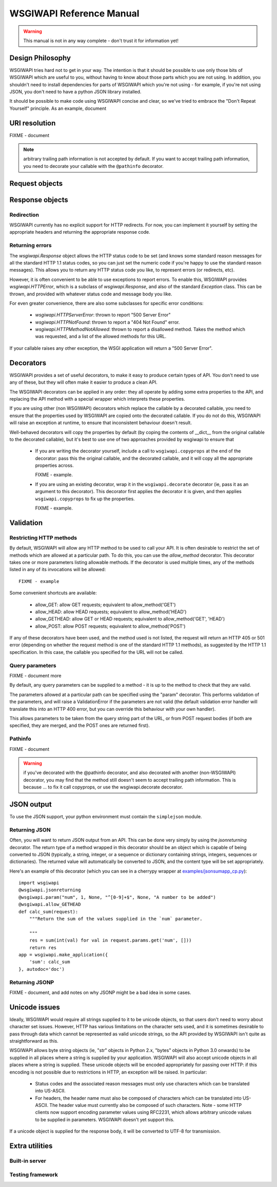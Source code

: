 =========================
WSGIWAPI Reference Manual
=========================

.. Warning:: This manual is not in any way complete - don't trust it for information yet!

Design Philosophy
=================

WSGIWAPI tries hard not to get in your way.  The intention is that it should
be possible to use only those bits of WSGIWAPI which are useful to you,
without having to know about those parts which you are not using.  In addition,
you shouldn't need to install dependencies for parts of WSGIWAPI which you're
not using - for example, if you're not using JSON, you don't need to have a
python JSON library installed.

It should be possible to make code using WSGIWAPI concise and clear, so we've
tried to embrace the "Don't Repeat Yourself" principle.  As an example, document


URI resolution
==============

FIXME - document

.. Note:: arbitrary trailing path information is not accepted by default.  If you want to accept trailing path information, you need to decorate your callable with the ``@pathinfo`` decorator.

Request objects
===============

Response objects
================

Redirection
-----------

WSGIWAPI currently has no explicit support for HTTP redirects.  For
now, you can implement it yourself by setting the appropriate headers
and returning the appropriate response code.

Returning errors
----------------

The `wsgiwapi.Response` object allows the HTTP status code to be set
(and knows some standard reason messages for all the standard HTTP 1.1
status codes, so you can just set the numeric code if you're happy to
use the standard reason messages).  This allows you to return any HTTP
status code you like, to represent errors (or redirects, etc).

However, it is often convenient to be able to use exceptions to report
errors.  To enable this, WSGIWAPI provides `wsgiwapi.HTTPError`,
which is a subclass of `wsgiwapi.Response`, and also of the standard
`Exception` class.  This can be thrown, and provided with whatever
status code and message body you like.

For even greater convenience, there are also some subclasses for
specific error conditions:

 - `wsgiwapi.HTTPServerError`: thrown to report "500 Server Error"
 - `wsgiwapi.HTTPNotFound`: thrown to report a "404 Not Found"
   error.  
 - `wsgiwapi.HTTPMethodNotAllowed`: thrown to report a disallowed
   method.  Takes the method which was requested, and a list of the
   allowed methods for this URL.

If your callable raises any other exception, the WSGI application will
return a "500 Server Error".


Decorators
==========

WSGIWAPI provides a set of useful decorators, to make it easy to
produce certain types of API.  You don't need to use any of these, but
they will often make it easier to produce a clean API.

The WSGIWAPI decorators can be applied in any order: they all
operate by adding some extra properties to the API, and replacing the
API method with a special wrapper which interprets these properties.

If you are using other (non WSGIWAPI) decorators which replace the
callable by a decorated callable, you need to ensure that the
properties used by WSGIWAPI are copied onto the decorated callable.
If you do not do this, WSGIWAPI will raise an exception at runtime,
to ensure that inconsistent behaviour doesn't result.

Well-behaved decorators will copy the properties by default (by coping
the contents of __dict__ from the original callable to the decorated
callable), but it's best to use one of two approaches provided by
wsgiwapi to ensure that 

 - If you are writing the decorator yourself, include a call to
   ``wsgiwapi.copyprops`` at the end of the decorator: pass this the
   original callable, and the decorated callable, and it will copy all
   the appropriate properties across.

   FIXME - example.

 - If you are using an existing decorator, wrap it in the
   ``wsgiwapi.decorate`` decorator (ie, pass it as an argument to
   this decorator).  This decorator first applies the decorator it is
   given, and then applies ``wsgiwapi.copyprops`` to fix up the
   properties.

   FIXME - example.

Validation
==========

Restricting HTTP methods
------------------------

By default, WSGIWAPI will allow any HTTP method to be used to call
your API.  It is often desirable to restrict the set of methods which
are allowed at a particular path.  To do this, you can use the
`allow_method` decorator.  This decorator takes one or more parameters
listing allowable methods.  If the decorator is used multiple times,
any of the methods listed in any of its invocations will be allowed::

    FIXME - example

Some convenient shortcuts are available:

 - allow_GET: allow GET requests; equivalent to allow_method('GET')
 - allow_HEAD: allow HEAD requests; equivalent to allow_method('HEAD')
 - allow_GETHEAD: allow GET or HEAD requests; equivalent to
   allow_method('GET', 'HEAD')
 - allow_POST: allow POST requests; equivalent to allow_method('POST')

If any of these decorators have been used, and the method used is not
listed, the request will return an HTTP 405 or 501 error (depending on
whether the request method is one of the standard HTTP 1.1 methods),
as suggested by the HTTP 1.1 specification.  In this case, the
callable you specified for the URL will not be called.

Query parameters
----------------

FIXME - document more

By default, any query parameters can be supplied to a method - it is
up to the method to check that they are valid.

The parameters allowed at a particular path can be specified using the
"param" decorator.  This performs validation of the parameters, and
will raise a ValidationError if the parameters are not valid (the
default validation error handler will translate this into an HTTP 400
error, but you can override this behaviour with your own handler).

This allows parameters to be taken from the query string part of the
URL, or from POST request bodies (if both are specified, they are
merged, and the POST ones are returned first).

Pathinfo
--------

FIXME - document

.. Warning:: if you've decorated with the @pathinfo decorator, and also decorated with another (non-WSGIWAPI) decorator, you may find that the method still doesn't seem to accept trailing path information.  This is because ... to fix it call copyprops, or use the wsgiwapi.decorate decorator.

JSON output
===========

To use the JSON support, your python environment must contain the
``simplejson`` module.

Returning JSON
--------------

Often, you will want to return JSON output from an API.  This can be done very
simply by using the `jsonreturning` decorator.  The return type of a method
wrapped in this decorator should be an object which is capable of being
converted to JSON (typically, a string, integer, or a sequence or dictionary
containing strings, integers, sequences or dictionaries).  The returned value
will automatically be converted to JSON, and the content type will be set
appropriately.

Here's an example of this decorator (which you can see in a cherrypy wrapper at
`<examples/jsonsumapp_cp.py>`_)::

    import wsgiwapi
    @wsgiwapi.jsonreturning
    @wsgiwapi.param("num", 1, None, "^[0-9]+$", None, "A number to be added")
    @wsgiwapi.allow_GETHEAD
    def calc_sum(request):
        """Return the sum of the values supplied in the `num` parameter.

        """
        res = sum(int(val) for val in request.params.get('num', []))
        return res
    app = wsgiwapi.make_application({
        'sum': calc_sum
    }, autodoc='doc')

Returning JSONP
---------------

FIXME - document, and add notes on why JSONP might be a bad idea in some cases.


Unicode issues
==============

Ideally, WSGIWAPI would require all strings supplied to it to be
unicode objects, so that users don't need to worry about character set
issues.  However, HTTP has various limitations on the character sets
used, and it is sometimes desirable to pass through data which cannot
be represented as valid unicode strings, so the API provided by
WSGIWAPI isn't quite as straightforward as this.

WSGIWAPI allows byte string objects (ie, "str" objects in Python
2.x, "bytes" objects in Python 3.0 onwards) to be supplied in all
places where a string is supplied by your application.  WSGIWAPI
will also accept unicode objects in all places where a string is
supplied.  These unicode objects will be encoded appropriately for
passing over HTTP: if this encoding is not possible due to
restrictions in HTTP, an exception will be raised.  In particular:

 - Status codes and the associated reason messages must only use
   characters which can be translated into US-ASCII.

 - For headers, the header name must also be composed of characters
   which can be translated into US-ASCII.  The header value must
   currently also be composed of such characters.  Note - some HTTP
   clients now support encoding parameter values using RFC2231, which
   allows arbitrary unicode values to be supplied in parameters.
   WSGIWAPI doesn't yet support this.

If a unicode object is supplied for the response body, it will be
converted to UTF-8 for transmission.

Extra utilities
===============

Built-in server
---------------

Testing framework
-----------------

